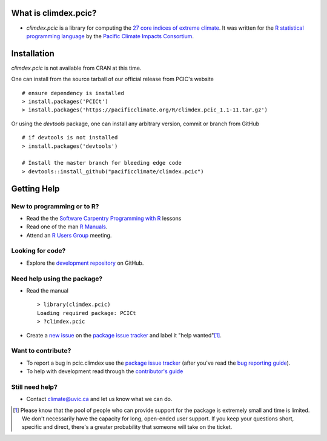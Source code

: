 What is climdex.pcic?
=====================

* `climdex.pcic` is a library for computing the `27 core indices of extreme climate`_. It was written for the `R statistical programming language`_ by the `Pacific Climate Impacts Consortium`_.

.. _27 core indices of extreme climate: http://etccdi.pacificclimate.org/list_27_indices.shtml
.. _R statistical programming language: http://www.r-project.org/
.. _Pacific Climate Impacts Consortium: http://pacificclimate.org/

Installation
============

`climdex.pcic` is not available from CRAN at this time.

One can install from the source tarball of our official release from
PCIC's website ::

    # ensure dependency is installed
    > install.packages('PCICt')
    > install.packages('https://pacificclimate.org/R/climdex.pcic_1.1-11.tar.gz')

Or using the `devtools` package, one can install any arbitrary
version, commit or branch from GitHub ::

    # if devtools is not installed
    > install.packages('devtools')

    # Install the master branch for bleeding edge code
    > devtools::install_github("pacificclimate/climdex.pcic")


Getting Help
============

New to programming or to R?
---------------------------

* Read the the `Software Carpentry`_  `Programming with R`_ lessons
* Read one of the man `R Manuals`_.
* Attend an `R Users Group`_ meeting.

.. _Software Carpentry: http://software-carpentry.org/index.html
.. _Programming with R: http://swcarpentry.github.io/r-novice-inflammation/
.. _R Manuals: http://cran.r-project.org/manuals.html
.. _R Users Group: http://r-users-group.meetup.com/

Looking for code?
-----------------

* Explore the `development repository`_ on GitHub.

.. _development repository: https://github.com/pacificclimate/climdex.pcic/

Need help using the package?
----------------------------

* Read the manual ::

    > library(climdex.pcic)
    Loading required package: PCICt
    > ?climdex.pcic

* Create a `new issue`_ on the `package issue tracker`_ and label it "help wanted"[1]_.

.. _new issue: https://github.com/pacificclimate/climdex.pcic/issues/new

Want to contribute?
-------------------

* To report a bug in pcic.climdex use the `package issue tracker`_ (after you've read the `bug reporting guide`_).
* To help with development read through the `contributor's guide`_

.. _bug reporting guide: https://github.com/pacificclimate/climdex.pcic/blob/master/CONTRIBUTING.rst#bug-reports
.. _package issue tracker: https://github.com/pacificclimate/climdex.pcic/issues
.. _contributor's guide: https://github.com/pacificclimate/climdex.pcic/blob/master/CONTRIBUTING.rst

Still need help?
----------------

* Contact climate@uvic.ca and let us know what we can do.

.. [1] Please know that the pool of people who can provide support for the package is extremely small and time is limited.  We don't necessarily have the capacity for long, open-ended user support. If you keep your questions short, specific and direct, there's a greater probability that someone will take on the ticket.
